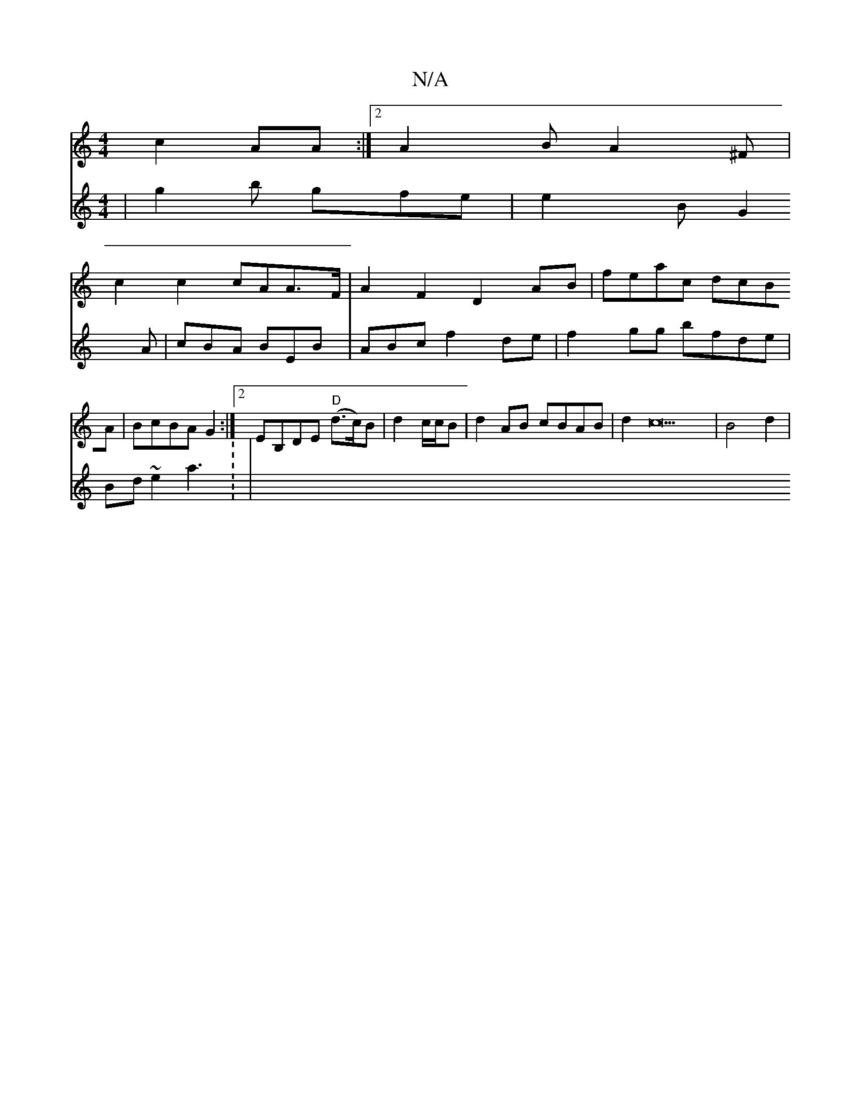 X:1
T:N/A
M:4/4
R:N/A
K:Cmajor
 c2AA:|2 A2B A2^F |
c2 c2 cAA>F | A2F2 D2AB | feac dcBA|BcBA G2:|2 EB,DE "D"(d>c)B|d2 c/c/B | d2 AB cBAB|d2c23 |B4 d2|
V:D4 |
g2b gfe | e2B G2 A | cBA BEB |
ABc f2de | f2gg bfde | Bd~e2 a3: |
"ardlign